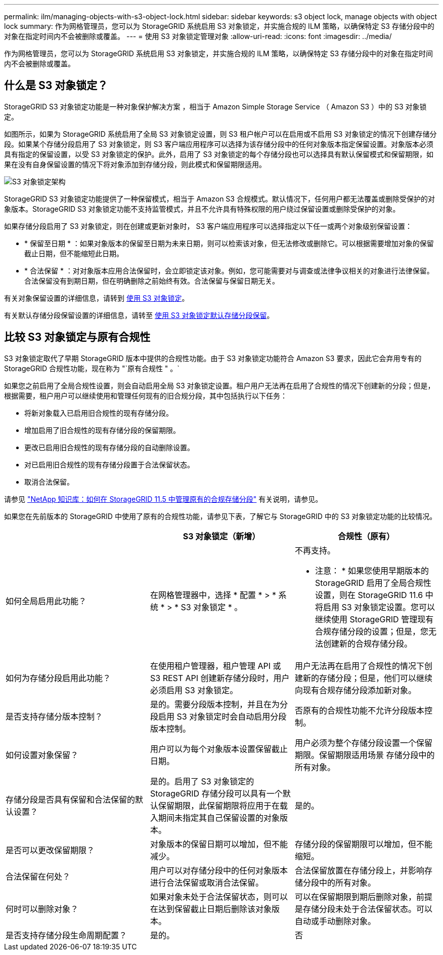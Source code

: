 ---
permalink: ilm/managing-objects-with-s3-object-lock.html 
sidebar: sidebar 
keywords: s3 object lock, manage objects with object lock 
summary: 作为网格管理员，您可以为 StorageGRID 系统启用 S3 对象锁定，并实施合规的 ILM 策略，以确保特定 S3 存储分段中的对象在指定时间内不会被删除或覆盖。 
---
= 使用 S3 对象锁定管理对象
:allow-uri-read: 
:icons: font
:imagesdir: ../media/


[role="lead"]
作为网格管理员，您可以为 StorageGRID 系统启用 S3 对象锁定，并实施合规的 ILM 策略，以确保特定 S3 存储分段中的对象在指定时间内不会被删除或覆盖。



== 什么是 S3 对象锁定？

StorageGRID S3 对象锁定功能是一种对象保护解决方案 ，相当于 Amazon Simple Storage Service （ Amazon S3 ）中的 S3 对象锁定。

如图所示，如果为 StorageGRID 系统启用了全局 S3 对象锁定设置，则 S3 租户帐户可以在启用或不启用 S3 对象锁定的情况下创建存储分段。如果某个存储分段启用了 S3 对象锁定，则 S3 客户端应用程序可以选择为该存储分段中的任何对象版本指定保留设置。对象版本必须具有指定的保留设置，以受 S3 对象锁定的保护。此外，启用了 S3 对象锁定的每个存储分段也可以选择具有默认保留模式和保留期限，如果在没有自身保留设置的情况下将对象添加到存储分段，则此模式和保留期限适用。

image::../media/s3_object_lock_architecture.png[S3 对象锁定架构]

StorageGRID S3 对象锁定功能提供了一种保留模式，相当于 Amazon S3 合规模式。默认情况下，任何用户都无法覆盖或删除受保护的对象版本。StorageGRID S3 对象锁定功能不支持监管模式，并且不允许具有特殊权限的用户绕过保留设置或删除受保护的对象。

如果存储分段启用了 S3 对象锁定，则在创建或更新对象时， S3 客户端应用程序可以选择指定以下任一或两个对象级别保留设置：

* * 保留至日期 * ：如果对象版本的保留至日期为未来日期，则可以检索该对象，但无法修改或删除它。可以根据需要增加对象的保留截止日期，但不能缩短此日期。
* * 合法保留 * ：对对象版本应用合法保留时，会立即锁定该对象。例如，您可能需要对与调查或法律争议相关的对象进行法律保留。合法保留没有到期日期，但在明确删除之前始终有效。合法保留与保留日期无关。


有关对象保留设置的详细信息，请转到 xref:../s3/using-s3-object-lock.adoc[使用 S3 对象锁定]。

有关默认存储分段保留设置的详细信息，请转至 xref:../s3/use-s3-object-lock-default-bucket-retention.adoc[使用 S3 对象锁定默认存储分段保留]。



== 比较 S3 对象锁定与原有合规性

S3 对象锁定取代了早期 StorageGRID 版本中提供的合规性功能。由于 S3 对象锁定功能符合 Amazon S3 要求，因此它会弃用专有的 StorageGRID 合规性功能，现在称为 "`原有合规性 " 。`

如果您之前启用了全局合规性设置，则会自动启用全局 S3 对象锁定设置。租户用户无法再在启用了合规性的情况下创建新的分段；但是，根据需要，租户用户可以继续使用和管理任何现有的旧合规分段，其中包括执行以下任务：

* 将新对象载入已启用旧合规性的现有存储分段。
* 增加启用了旧合规性的现有存储分段的保留期限。
* 更改已启用旧合规性的现有存储分段的自动删除设置。
* 对已启用旧合规性的现有存储分段置于合法保留状态。
* 取消合法保留。


请参见 https://kb.netapp.com/Advice_and_Troubleshooting/Hybrid_Cloud_Infrastructure/StorageGRID/How_to_manage_legacy_Compliant_buckets_in_StorageGRID_11.5["NetApp 知识库：如何在 StorageGRID 11.5 中管理原有的合规存储分段"^] 有关说明，请参见。

如果您在先前版本的 StorageGRID 中使用了原有的合规性功能，请参见下表，了解它与 StorageGRID 中的 S3 对象锁定功能的比较情况。

[cols="1a,1a,1a"]
|===
|  | S3 对象锁定（新增） | 合规性（原有） 


 a| 
如何全局启用此功能？
 a| 
在网格管理器中，选择 * 配置 * > * 系统 * > * S3 对象锁定 * 。
 a| 
不再支持。

* 注意： * 如果您使用早期版本的 StorageGRID 启用了全局合规性设置，则在 StorageGRID 11.6 中将启用 S3 对象锁定设置。您可以继续使用 StorageGRID 管理现有合规存储分段的设置；但是，您无法创建新的合规存储分段。



 a| 
如何为存储分段启用此功能？
 a| 
在使用租户管理器，租户管理 API 或 S3 REST API 创建新存储分段时，用户必须启用 S3 对象锁定。
 a| 
用户无法再在启用了合规性的情况下创建新的存储分段；但是，他们可以继续向现有合规存储分段添加新对象。



 a| 
是否支持存储分版本控制？
 a| 
是的。需要分段版本控制，并且在为分段启用 S3 对象锁定时会自动启用分段版本控制。
 a| 
否原有的合规性功能不允许分段版本控制。



 a| 
如何设置对象保留？
 a| 
用户可以为每个对象版本设置保留截止日期。
 a| 
用户必须为整个存储分段设置一个保留期限。保留期限适用场景 存储分段中的所有对象。



 a| 
存储分段是否具有保留和合法保留的默认设置？
 a| 
是的。启用了 S3 对象锁定的 StorageGRID 存储分段可以具有一个默认保留期限，此保留期限将应用于在载入期间未指定其自己保留设置的对象版本。
 a| 
是的。



 a| 
是否可以更改保留期限？
 a| 
对象版本的保留日期可以增加，但不能减少。
 a| 
存储分段的保留期限可以增加，但不能缩短。



 a| 
合法保留在何处？
 a| 
用户可以对存储分段中的任何对象版本进行合法保留或取消合法保留。
 a| 
合法保留放置在存储分段上，并影响存储分段中的所有对象。



 a| 
何时可以删除对象？
 a| 
如果对象未处于合法保留状态，则可以在达到保留截止日期后删除该对象版本。
 a| 
可以在保留期限到期后删除对象，前提是存储分段未处于合法保留状态。可以自动或手动删除对象。



 a| 
是否支持存储分段生命周期配置？
 a| 
是的。
 a| 
否

|===